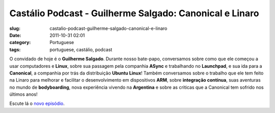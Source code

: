 Castálio Podcast - Guilherme Salgado: Canonical e Linaro
#########################################################
:slug: castalio-podcast-guilherme-salgado-canonical-e-linaro
:date: 2011-10-31 02:01
:category: Portuguese
:tags: portuguese, castálio, podcast

|Guilherme Salgado: Canonical e Linaro|

O convidado de hoje é o **Guilherme Salgado**. Durante nosso bate-papo,
conversamos sobre como que ele começou a usar computadores e **Linux**,
sobre sua passagem pela companhia **ASync** e trabalhando no
**Launchpad**, e sua ida para a **Canonical**, a companhia por trás da
distribuição **Ubuntu Linux**! Também conversamos sobre o trabalho que
ele tem feito na Linaro para melhorar e facilitar o desenvolvimento em
dispositivos \ **ARM**, sobre **integração contínua**, suas aventuras no
mundo de **bodyboarding**, nova experiência vivendo na **Argentina** e
sobre as criticas que a Canonical tem sofrido nos últimos anos!

Escute lá o `novo
episódio <http://www.castalio.info/guilherme-salgado-canonical-e-linaro/>`__.

.. |Guilherme Salgado: Canonical e Linaro| image:: http://www.castalio.info/wp-content/uploads/2011/10/guilhermesalgado-300x300.jpg
   :target: http://www.castalio.info/wp-content/uploads/2011/10/guilhermesalgado.jpg
